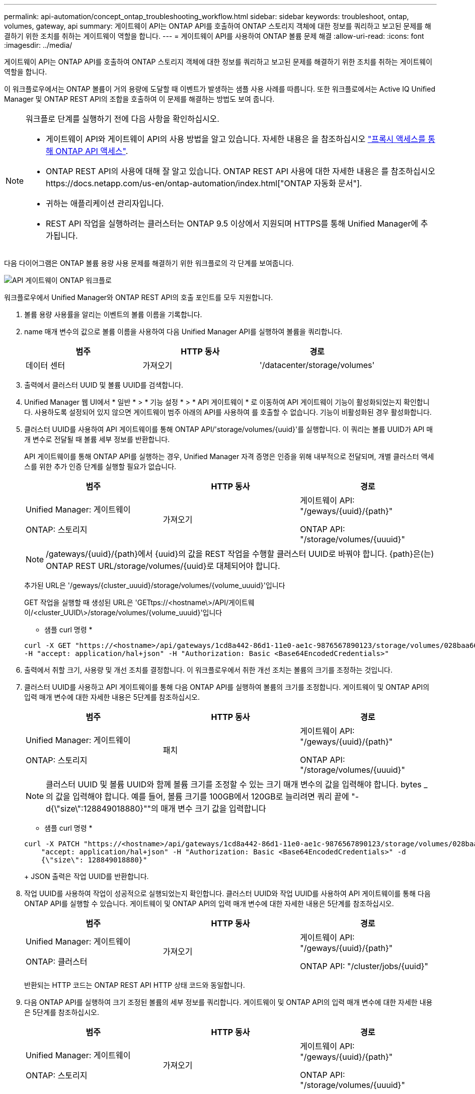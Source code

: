 ---
permalink: api-automation/concept_ontap_troubleshooting_workflow.html 
sidebar: sidebar 
keywords: troubleshoot, ontap, volumes, gateway, api 
summary: 게이트웨이 API는 ONTAP API를 호출하여 ONTAP 스토리지 객체에 대한 정보를 쿼리하고 보고된 문제를 해결하기 위한 조치를 취하는 게이트웨이 역할을 합니다. 
---
= 게이트웨이 API를 사용하여 ONTAP 볼륨 문제 해결
:allow-uri-read: 
:icons: font
:imagesdir: ../media/


[role="lead"]
게이트웨이 API는 ONTAP API를 호출하여 ONTAP 스토리지 객체에 대한 정보를 쿼리하고 보고된 문제를 해결하기 위한 조치를 취하는 게이트웨이 역할을 합니다.

이 워크플로우에서는 ONTAP 볼륨이 거의 용량에 도달할 때 이벤트가 발생하는 샘플 사용 사례를 따릅니다. 또한 워크플로에서는 Active IQ Unified Manager 및 ONTAP REST API의 조합을 호출하여 이 문제를 해결하는 방법도 보여 줍니다.

[NOTE]
====
워크플로 단계를 실행하기 전에 다음 사항을 확인하십시오.

* 게이트웨이 API와 게이트웨이 API의 사용 방법을 알고 있습니다. 자세한 내용은 을 참조하십시오 link:concept_gateway_apis.html["프록시 액세스를 통해 ONTAP API 액세스"].
* ONTAP REST API의 사용에 대해 잘 알고 있습니다. ONTAP REST API 사용에 대한 자세한 내용은 를 참조하십시오https://docs.netapp.com/us-en/ontap-automation/index.html["ONTAP 자동화 문서"].
* 귀하는 애플리케이션 관리자입니다.
* REST API 작업을 실행하려는 클러스터는 ONTAP 9.5 이상에서 지원되며 HTTPS를 통해 Unified Manager에 추가됩니다.


====
다음 다이어그램은 ONTAP 볼륨 용량 사용 문제를 해결하기 위한 워크플로의 각 단계를 보여줍니다.

image::../media/api_gateway_ontap_workflow.gif[API 게이트웨이 ONTAP 워크플로]

워크플로우에서 Unified Manager와 ONTAP REST API의 호출 포인트를 모두 지원합니다.

. 볼륨 용량 사용률을 알리는 이벤트의 볼륨 이름을 기록합니다.
. name 매개 변수의 값으로 볼륨 이름을 사용하여 다음 Unified Manager API를 실행하여 볼륨을 쿼리합니다.
+
[cols="3*"]
|===
| 범주 | HTTP 동사 | 경로 


 a| 
데이터 센터
 a| 
가져오기
 a| 
'/datacenter/storage/volumes'

|===
. 출력에서 클러스터 UUID 및 볼륨 UUID를 검색합니다.
. Unified Manager 웹 UI에서 * 일반 * > * 기능 설정 * > * API 게이트웨이 * 로 이동하여 API 게이트웨이 기능이 활성화되었는지 확인합니다. 사용하도록 설정되어 있지 않으면 게이트웨이 범주 아래의 API를 사용하여 를 호출할 수 없습니다. 기능이 비활성화된 경우 활성화합니다.
. 클러스터 UUID를 사용하여 API 게이트웨이를 통해 ONTAP API/'storage/volumes/{uuid}'를 실행합니다. 이 쿼리는 볼륨 UUID가 API 매개 변수로 전달될 때 볼륨 세부 정보를 반환합니다.
+
API 게이트웨이를 통해 ONTAP API를 실행하는 경우, Unified Manager 자격 증명은 인증을 위해 내부적으로 전달되며, 개별 클러스터 액세스를 위한 추가 인증 단계를 실행할 필요가 없습니다.

+
[cols="3*"]
|===
| 범주 | HTTP 동사 | 경로 


 a| 
Unified Manager: 게이트웨이

ONTAP: 스토리지
 a| 
가져오기
 a| 
게이트웨이 API: "/geways/\{uuid}/\{path}"

ONTAP API: "/storage/volumes/\{uuuid}"

|===
+
[NOTE]
====
/gateways/\{uuid}/\{path}에서 \{uuid}의 값을 REST 작업을 수행할 클러스터 UUID로 바꿔야 합니다. {path}은(는) ONTAP REST URL/storage/volumes/\{uuid}로 대체되어야 합니다.

====
+
추가된 URL은 '/geways/\{cluster_uuuid}/storage/volumes/\{volume_uuuid}'입니다

+
GET 작업을 실행할 때 생성된 URL은 'GETtps://<hostname\>/API/게이트웨이/<cluster_UUID\>/storage/volumes/\{volume_uuuid\}'입니다

+
* 샘플 curl 명령 *

+
[listing]
----
curl -X GET "https://<hostname>/api/gateways/1cd8a442-86d1-11e0-ae1c-9876567890123/storage/volumes/028baa66-41bd-11e9-81d5-00a0986138f7"
-H "accept: application/hal+json" -H "Authorization: Basic <Base64EncodedCredentials>"
----
. 출력에서 취할 크기, 사용량 및 개선 조치를 결정합니다. 이 워크플로우에서 취한 개선 조치는 볼륨의 크기를 조정하는 것입니다.
. 클러스터 UUID를 사용하고 API 게이트웨이를 통해 다음 ONTAP API를 실행하여 볼륨의 크기를 조정합니다. 게이트웨이 및 ONTAP API의 입력 매개 변수에 대한 자세한 내용은 5단계를 참조하십시오.
+
[cols="3*"]
|===
| 범주 | HTTP 동사 | 경로 


 a| 
Unified Manager: 게이트웨이

ONTAP: 스토리지
 a| 
패치
 a| 
게이트웨이 API: "/geways/\{uuid}/\{path}"

ONTAP API: "/storage/volumes/\{uuuid}"

|===
+
[NOTE]
====
클러스터 UUID 및 볼륨 UUID와 함께 볼륨 크기를 조정할 수 있는 크기 매개 변수의 값을 입력해야 합니다. bytes _ 의 값을 입력해야 합니다. 예를 들어, 볼륨 크기를 100GB에서 120GB로 늘리려면 쿼리 끝에 "-d{\"size\":128849018880}""의 매개 변수 크기 값을 입력합니다

====
+
* 샘플 curl 명령 *

+
[listing]
----
curl -X PATCH "https://<hostname>/api/gateways/1cd8a442-86d1-11e0-ae1c-9876567890123/storage/volumes/028baa66-41bd-11e9-81d5-00a0986138f7" -H
    "accept: application/hal+json" -H "Authorization: Basic <Base64EncodedCredentials>" -d
    {\"size\": 128849018880}"
----
+
JSON 출력은 작업 UUID를 반환합니다.

. 작업 UUID를 사용하여 작업이 성공적으로 실행되었는지 확인합니다. 클러스터 UUID와 작업 UUID를 사용하여 API 게이트웨이를 통해 다음 ONTAP API를 실행할 수 있습니다. 게이트웨이 및 ONTAP API의 입력 매개 변수에 대한 자세한 내용은 5단계를 참조하십시오.
+
[cols="3*"]
|===
| 범주 | HTTP 동사 | 경로 


 a| 
Unified Manager: 게이트웨이

ONTAP: 클러스터
 a| 
가져오기
 a| 
게이트웨이 API: "/geways/\{uuid}/\{path}"

ONTAP API: "/cluster/jobs/\{uuid}"

|===
+
반환되는 HTTP 코드는 ONTAP REST API HTTP 상태 코드와 동일합니다.

. 다음 ONTAP API를 실행하여 크기 조정된 볼륨의 세부 정보를 쿼리합니다. 게이트웨이 및 ONTAP API의 입력 매개 변수에 대한 자세한 내용은 5단계를 참조하십시오.
+
[cols="3*"]
|===
| 범주 | HTTP 동사 | 경로 


 a| 
Unified Manager: 게이트웨이

ONTAP: 스토리지
 a| 
가져오기
 a| 
게이트웨이 API: "/geways/\{uuid}/\{path}"

ONTAP API: "/storage/volumes/\{uuuid}"

|===
+
출력에는 120GB의 증가된 볼륨 크기가 표시됩니다.



